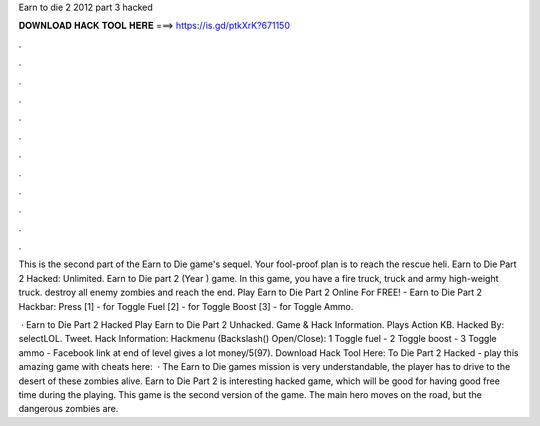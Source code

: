 Earn to die 2 2012 part 3 hacked



𝐃𝐎𝐖𝐍𝐋𝐎𝐀𝐃 𝐇𝐀𝐂𝐊 𝐓𝐎𝐎𝐋 𝐇𝐄𝐑𝐄 ===> https://is.gd/ptkXrK?671150



.



.



.



.



.



.



.



.



.



.



.



.

This is the second part of the Earn to Die game's sequel. Your fool-proof plan is to reach the rescue heli. Earn to Die Part 2 Hacked: Unlimited. Earn to Die part 2 (Year ) game. In this game, you have a fire truck, truck and army high-weight truck. destroy all enemy zombies and reach the end. Play Earn to Die Part 2 Online For FREE! - Earn to Die Part 2 Hackbar: Press [1] - for Toggle Fuel [2] - for Toggle Boost [3] - for Toggle Ammo.

 · Earn to Die Part 2 Hacked Play Earn to Die Part 2 Unhacked. Game & Hack Information. Plays Action KB. Hacked By: selectLOL. Tweet. Hack Information: Hackmenu (Backslash(\) Open/Close): 1 Toggle fuel - 2 Toggle boost - 3 Toggle ammo - Facebook link at end of level gives a lot money/5(97). Download Hack Tool Here:  To Die Part 2 Hacked - play this amazing game with cheats here:   · The Earn to Die games mission is very understandable, the player has to drive to the desert of these zombies alive. Earn to Die Part 2 is interesting hacked game, which will be good for having good free time during the playing. This game is the second version of the game. The main hero moves on the road, but the dangerous zombies are.

